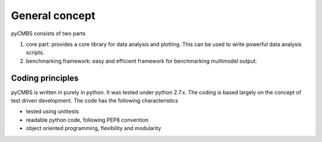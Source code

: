 General concept
---------------

pyCMBS consists of two parts

1. core part: provides a core library for data analysis and plotting.  This can be used to write powerful data analysis scripts. 
2. benchmarking framework: easy and efficient framework for benchmarking multimodel output.

Coding principles
~~~~~~~~~~~~~~~~~

pyCMBS is written in purely in python.  It was tested under python 2.7.x. The coding is based largely on the concept of test driven development. 
The code has the following characteristics

* tested using unittests
* readable python code, following PEP8 convention
* object oriented programming, flexibility and modularity






